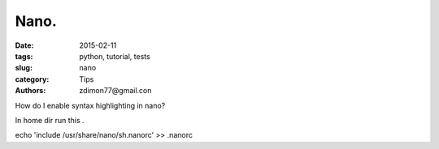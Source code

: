 Nano.
#####

:date: 2015-02-11 
:tags: python, tutorial, tests
:slug: nano
:category: Tips
:authors: zdimon77@gmail.con

How do I enable syntax highlighting in nano?

In home dir run this .

echo 'include /usr/share/nano/sh.nanorc' >> .nanorc
